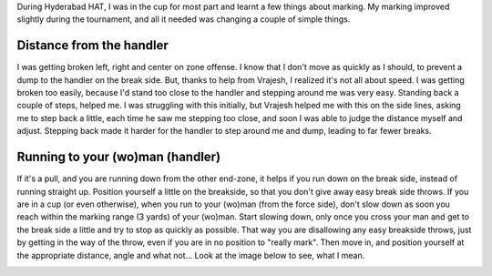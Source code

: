 .. description: A few things I learnt about positioning and distance while marking
.. tags: marking, position, defense, tips
.. title: Marking: Positioning and Distance
.. link: 
.. author: punchagan
.. date: 2013/09/11 08:00:00
.. slug: marking-positioning-and-distance

During Hyderabad HAT, I was in the cup for most part and learnt a few
things about marking.  My marking improved slightly during the
tournament, and all it needed was changing a couple of simple things. 

Distance from the handler
=========================

I was getting broken left, right and center on zone offense.  I know
that I don't move as quickly as I should, to prevent a dump to the
handler on the break side.  But, thanks to help from Vrajesh, I
realized it's not all about speed.  I was getting broken too easily,
because I'd stand too close to the handler and stepping around me was
very easy.  Standing back a couple of steps, helped me.  I was
struggling with this initially, but Vrajesh helped me with this on the
side lines, asking me to step back a little, each time he saw me
stepping too close, and soon I was able to judge the distance myself
and adjust.  Stepping back made it harder for the handler to step
around me and dump, leading to far fewer breaks.

Running to your (wo)man (handler)
=================================

If it's a pull, and you are running
down from the other end-zone, it helps if you run down on the break
side, instead of running straight up.  Position yourself a little on
the breakside, so that you don't give away easy break side throws.  If
you are in a cup (or even otherwise), when you run to your (wo)man
(from the force side), don't slow down as soon you reach within the
marking range (3 yards) of your (wo)man. Start slowing down, only once
you cross your man and get to the break side a little and try to stop
as quickly as possible.  That way you are disallowing any easy
breakside throws, just by getting in the way of the throw, even if you
are in no position to "really mark".  Then move in, and position
yourself at the appropriate distance, angle and what not...  Look at
the image below to see, what I mean.

.. image:: /images/marking.png


